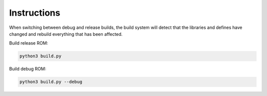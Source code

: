 Instructions
============

When switching between debug and release builds, the build system will detect
that the libraries and defines have changed and rebuild everything that has been
affected.

Build release ROM:

.. code:: python

    python3 build.py

Build debug ROM:

.. code:: python

    python3 build.py --debug

